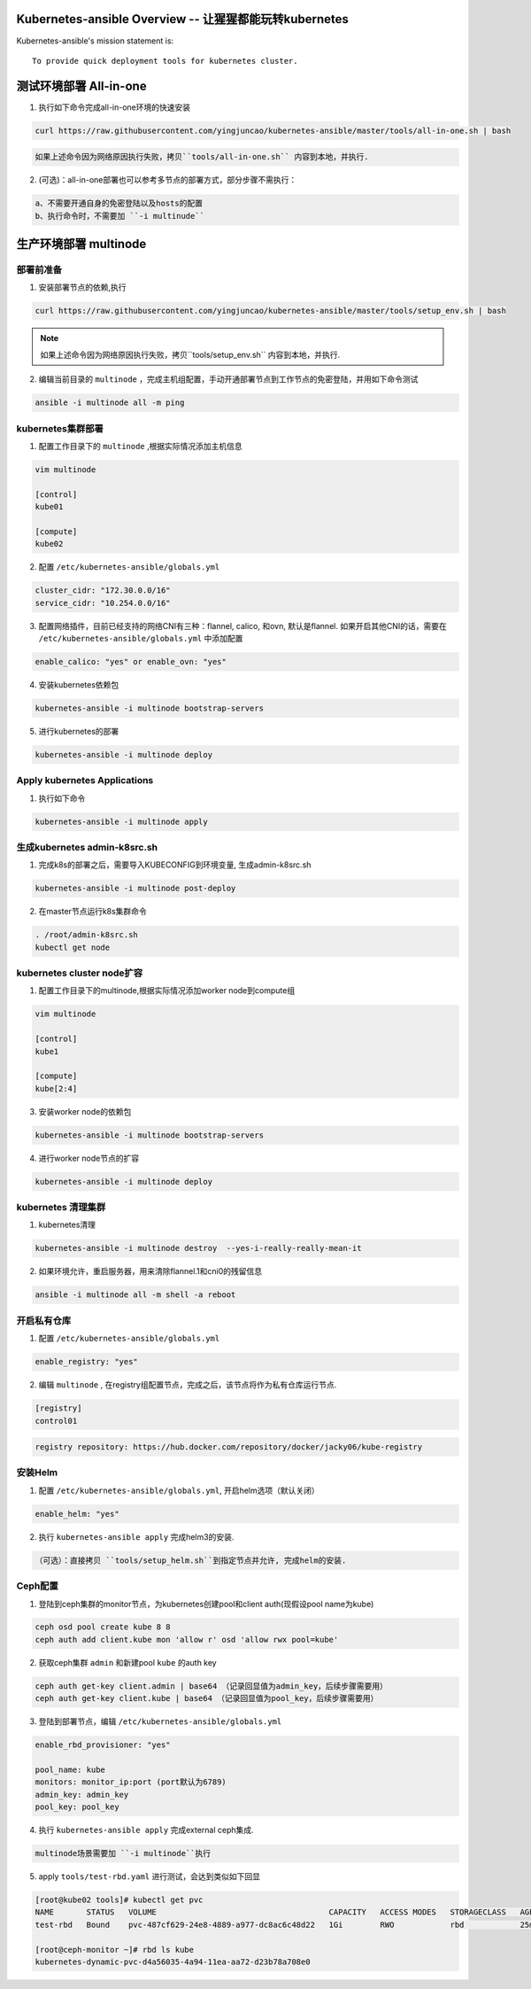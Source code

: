 =========================================================
Kubernetes-ansible Overview  -- 让猩猩都能玩转kubernetes
=========================================================

Kubernetes-ansible's mission statement is:

::

    To provide quick deployment tools for kubernetes cluster.


=======================
测试环境部署 All-in-one
=======================

1. 执行如下命令完成all-in-one环境的快速安装

.. code-block:: ini

   curl https://raw.githubusercontent.com/yingjuncao/kubernetes-ansible/master/tools/all-in-one.sh | bash


.. code-block:: ini

   如果上述命令因为网络原因执行失败，拷贝``tools/all-in-one.sh`` 内容到本地，并执行.


2. (可选)：all-in-one部署也可以参考多节点的部署方式，部分步骤不需执行：

.. code-block:: ini

    a、不需要开通自身的免密登陆以及hosts的配置
    b、执行命令时，不需要加 ``-i multinude``


======================
生产环境部署 multinode
======================


部署前准备
----------

1. 安装部署节点的依赖,执行

.. code-block:: ini

   curl https://raw.githubusercontent.com/yingjuncao/kubernetes-ansible/master/tools/setup_env.sh | bash

.. note::

   如果上述命令因为网络原因执行失败，拷贝``tools/setup_env.sh`` 内容到本地，并执行.


2. 编辑当前目录的 ``multinode`` ，完成主机组配置，手动开通部署节点到工作节点的免密登陆，并用如下命令测试

.. code-block:: ini

   ansible -i multinode all -m ping


kubernetes集群部署
------------------

1. 配置工作目录下的 ``multinode`` ,根据实际情况添加主机信息

.. code-block:: ini

   vim multinode

   [control]
   kube01

   [compute]
   kube02

2. 配置 ``/etc/kubernetes-ansible/globals.yml``

.. code-block:: ini

   cluster_cidr: "172.30.0.0/16"
   service_cidr: "10.254.0.0/16"

3. 配置网络插件，目前已经支持的网络CNI有三种：flannel, calico, 和ovn, 默认是flannel.
   如果开启其他CNI的话，需要在 ``/etc/kubernetes-ansible/globals.yml`` 中添加配置

.. code-block:: ini

   enable_calico: "yes" or enable_ovn: "yes"

4. 安装kubernetes依赖包

.. code-block:: ini

   kubernetes-ansible -i multinode bootstrap-servers

5. 进行kubernetes的部署

.. code-block:: ini

   kubernetes-ansible -i multinode deploy


Apply kubernetes Applications
------------------------------

1. 执行如下命令

.. code-block:: ini

   kubernetes-ansible -i multinode apply


生成kubernetes admin-k8src.sh
------------------------------

1. 完成k8s的部署之后，需要导入KUBECONFIG到环境变量, 生成admin-k8src.sh

.. code-block:: ini

   kubernetes-ansible -i multinode post-deploy

2. 在master节点运行k8s集群命令

.. code-block:: ini

   . /root/admin-k8src.sh
   kubectl get node


kubernetes cluster node扩容
---------------------------

1. 配置工作目录下的multinode,根据实际情况添加worker node到compute组

.. code-block:: ini

   vim multinode

   [control]
   kube1

   [compute]
   kube[2:4]

3. 安装worker node的依赖包

.. code-block:: ini

   kubernetes-ansible -i multinode bootstrap-servers

4. 进行worker node节点的扩容

.. code-block:: ini

   kubernetes-ansible -i multinode deploy


kubernetes 清理集群
-------------------

1. kubernetes清理

.. code-block:: ini

   kubernetes-ansible -i multinode destroy  --yes-i-really-really-mean-it

2. 如果环境允许，重启服务器，用来清除flannel.1和cni0的残留信息

.. code-block:: ini

   ansible -i multinode all -m shell -a reboot


开启私有仓库
------------

1. 配置 ``/etc/kubernetes-ansible/globals.yml``

.. code-block:: ini

   enable_registry: "yes"

2. 编辑 ``multinode`` , 在registry组配置节点，完成之后，该节点将作为私有仓库运行节点.

.. code-block:: ini

   [registry]
   control01

.. code-block:: ini

   registry repository: https://hub.docker.com/repository/docker/jacky06/kube-registry


安装Helm
---------

1. 配置 ``/etc/kubernetes-ansible/globals.yml``, 开启helm选项（默认关闭）

.. code-block:: ini

   enable_helm: "yes"

2. 执行 ``kubernetes-ansible apply`` 完成helm3的安装.

.. code-block:: ini

  （可选）：直接拷贝 ``tools/setup_helm.sh``到指定节点并允许, 完成helm的安装.


Ceph配置
--------

1. 登陆到ceph集群的monitor节点，为kubernetes创建pool和client auth(现假设pool name为kube)

.. code-block:: ini

   ceph osd pool create kube 8 8
   ceph auth add client.kube mon 'allow r' osd 'allow rwx pool=kube'

2. 获取ceph集群 ``admin`` 和新建pool ``kube`` 的auth key

.. code-block:: ini

   ceph auth get-key client.admin | base64 （记录回显值为admin_key，后续步骤需要用）
   ceph auth get-key client.kube | base64 （记录回显值为pool_key，后续步骤需要用）

3. 登陆到部署节点，编辑 ``/etc/kubernetes-ansible/globals.yml``

.. code-block:: ini

   enable_rbd_provisioner: "yes"

   pool_name: kube
   monitors: monitor_ip:port (port默认为6789)
   admin_key: admin_key
   pool_key: pool_key

4. 执行 ``kubernetes-ansible apply`` 完成external ceph集成.

.. code-block:: ini

   multinode场景需要加 ``-i multinode``执行

5. apply ``tools/test-rbd.yaml`` 进行测试，会达到类似如下回显

.. code-block:: ini

   [root@kube02 tools]# kubectl get pvc
   NAME       STATUS   VOLUME                                     CAPACITY   ACCESS MODES   STORAGECLASS   AGE
   test-rbd   Bound    pvc-487cf629-24e8-4889-a977-dc8ac6c48d22   1Gi        RWO            rbd            25m

   [root@ceph-monitor ~]# rbd ls kube
   kubernetes-dynamic-pvc-d4a56035-4a94-11ea-aa72-d23b78a708e0
